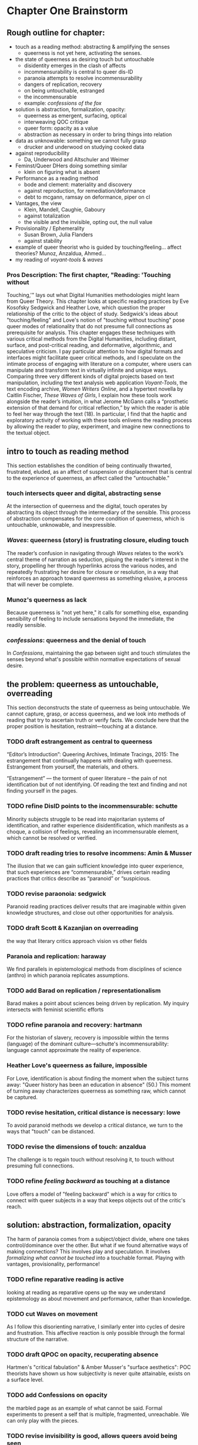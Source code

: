 * Chapter One Brainstorm

** Rough outline for chapter:
- touch as a reading method: abstracting & amplifying the senses
  - queerness is not yet here, activating the senses. 
- the state of queerness as desiring touch but untouchable
  - disidentity emerges in the clash of affects
  - incommensurability is central to queer dis-ID
  - paranoia attempts to resolve incommensurability 
  - dangers of replication, recovery 
  - on being untouchable, estranged 
  - the incommensurable 
  - example: /confessions of the fox/ 
- solution is abstraction, formalization, opacity:
  - queerness as emergent, surfacing, optical
  - interweaving QOC critique
  - queer form: opacity as a value
  - abstraction as necessary in order to bring things into relation
- data as unknowable: something we cannot fully grasp
  - drucker and underwood on studying cooked data
- against reproducibility
  - Da, Underwood and Altschuler and Weimer
- Feminst/Queer DHers doing something similar
  - klein on figuring what is absent
- Performance as a reading method
  - bode and clement: materiality and discovery
  - against reproduction, for remediation/deformance
  - debt to mcgann, ramsay on deformance, piper on cl
- Vantages, the view
  - Klein, Mandell, Caughie, Gaboury
  - against totalization
  - the visible and the invisible, opting out, the null value
- Provisionality / Ephemerality
  - Susan Brown, Julia Flanders
  - against stability
- example of queer theorist who is guided by
    touching/feeling... affect theories? Munoz, Anzaldua, Ahmed... 
- my reading of /voyant-tools/ & /waves/

*** Pros Description: The first chapter, "Reading: 'Touching without
Touching,'" lays out what Digital Humanities methodologies might learn
from Queer Theory. This chapter looks at specific reading practices by
Eve Kosofsky Sedgwick and Heather Love, which question the proper
relationship of the critic to the object of study. Sedgwick's ideas
about "touching/feeling" and Love's notion of "touching without
touching" pose queer modes of relationality that do not presume full
connections as prerequisite for analysis. This chapter engages these
techniques with various critical methods from the Digital Humanities,
including distant, surface, and post-critical reading, and
deformative, algorithmic, and speculative criticism. I pay particular
attention to how digital formats and interfaces might facilitate queer
critical methods, and I speculate on the intimate process of engaging
with literature on a computer, where users can manipulate and
transform text in virtually infinite and unique ways. Comparing three
very different kinds of digital projects based on text manipulation,
including the text analysis web application /Voyant-Tools/, the text
encoding archive, /Women Writers Online/, and a hypertext novella by
Caitlin Fischer, /These Waves of Girls/, I explain how these tools
work alongside the reader’s intuition, in what Jerome McGann calls a
“prosthetic extension of that demand for critical reflection,” by
which the reader is able to feel her way through the text (18). In
particular, I find that the haptic and exploratory activity of working
with these tools enlivens the reading process by allowing the reader
to play, experiment, and imagine new connections to the textual
object.


** intro to touch as reading method 
This section establishes the condition of being continually thwarted,
frustrated, eluded, as an affect of suspension or displacement that is
central to the experience of queerness, an affect called the
"untouchable."

*** touch intersects queer and digital, abstracting sense
At the intersection of queerness and the digital, touch operates by
abstracting its object through the intermediary of the sensible. This
process of abstraction compensates for the core condition of
queerness, which is untouchable, unknowable, and inexpressible.

*** /Waves/: queerness (story) is frustrating closure, eluding touch
The reader’s confusion in navigating through /Waves/ relates to the
work’s central theme of narration as seduction, piquing the reader's
interest in the story, propelling her through hyperlinks across the
various nodes, and repeatedly frustrating her desire for closure or
resolution, in a way that reinforces an approach toward queerness as
something elusive, a process that will never be complete.
 
*** Munoz's queerness as lack
Because queerness is "not yet here," it calls for something else,
expanding sensibility of feeling to include sensations beyond the
immediate, the readily sensible.

*** /confessions/: queerness and the denial of touch
In /Confessions/, maintaining the gap between sight and touch
stimulates the senses beyond what's possible within normative
expectations of sexual desire.


** the problem: queerness as untouchable, overreading
This section deconstructs the state of queerness as being
untouchable. We cannot capture, grasp, or access queerness, and we
look into methods of reading that try to ascertain truth or verify
facts. We conclude here that the proper position is hesitation,
restraint---touching at a distance.

*** TODO draft estrangement as central to queerness
“Editor’s Introduction”: Queering Archives, Intimate Tracings, 2015:
The estrangement that continually happens with dealing with
queerness. Estrangement from yourself, the materials, and others.

“Estrangement” --- the torment of queer literature -- the pain of not
identification but of not identifying. Of reading the text and finding
and not finding yourself in the pages.

*** TODO refine DisID points to the incommensurable: schutte 
Minority subjects struggle to be read into majoritarian systems of
identification, and rather experience disidentification, which
manifests as a choque, a collision of feelings, revealing an
incommensurable element, which cannot be resolved or verified.

*** TODO draft reading tries to resolve incommens: Amin & Musser
The illusion that we can gain sufficient knowledge into queer
experience, that such experiences are “commensurable,” drives certain
reading practices that critics describe as “paranoid” or “suspicious.

*** TODO revise paraonoia: sedgwick
Paranoid reading practices deliver results that are imaginable within
given knowledge structures, and close out other opportunities for
analysis.

*** TODO draft Scott & Kazanjian on overreading
the way that literary critics approach vision vs other fields

*** Paranoia and replication: haraway
We find parallels in epistemological methods from disciplines of
science (anthro) in which paranoia replicates assumptions. 

*** TODO add Barad on replication / representationalism
Barad makes a point about sciences being driven by replication. My
inquiry intersects with feminist scientific efforts

*** TODO refine paranoia and recovery: hartmann
For the historian of slavery, recovery is impossible within the terms
(language) of the dominant culture---schutte's incommensurability:
language cannot approximate the reality of experience.

*** Heather Love's queerness as failure, impossible
For Love, identification is about finding the moment when the subject
turns away: "Queer history has been an education in absence" (50.)
This moment of turning away characterizes queerness as something raw,
which cannot be captured.

*** TODO revise hesitation, critical distance is necessary: lowe
To avoid paranoid methods we develop a critical distance, we turn to
the ways that "touch" can be distanced. 

*** TODO revise the dimensions of touch: anzaldua
The challenge is to regain touch without resolving it, to touch
without presuming full connections.
    
*** TODO refine /feeling backward/ as touching at a distance
Love offers a model of "feeling backward" which is a way for critics
to connect with queer subjects in a way that keeps objects out of the
critic's reach. 


** solution: abstraction, formalization, opacity
The harm of paranoia comes from a subject/object divide, where one
takes control/dominance over the other. But what if we found
alternative ways of making connections? This involves play and
speculation. It involves /formalizing what cannot be touched/ into a
touchable format. Playing with vantages, provisionality, performance!

*** TODO refine reparative reading is active
looking at reading as reparative opens up the way we understand
epistemology as about movement and performance, rather than
knowledge. 

*** TODO cut Waves on movement
As I follow this disorienting narrative, I similarly enter into cycles
of desire and frustration. This affective reaction is only possible
through the formal structure of the narrative. 

*** TODO draft QPOC on opacity, recuperating absence
Hartmen's "critical fabulation" & Amber Musser's "surface aesthetics":
POC theorists have shown us how subjectivity is never quite
attainable, exists on a surface level. 

*** TODO add Confessions on opacity
the marbled page as an example of what cannot be said. Formal
experiments to present a self that is multiple, fragmented,
unreachable. We can only play with the pieces.
*** TODO revise invisibility is good, allows queers avoid being seen
As disidentified, queer subjects remain outside of the confines of the
visible. To gain visibility within the dominant system only reproduces
visibility within the terms of that system. 

*** TODO draft Toward a Queer Form
Writing the self is connected to form. Always. The form is
multiple. The form makes subjectivity opaque, but in the act of
abstraction, making it opaque, we can touch it and play around with
it. 

*** TODO draft Frontera on vitality
the book as living and structured -- we are touching an abstraction


** The problem: Data as always cooked
*** history of computing shows non-neutrality of tools

**** Rosenzweig, Roy. “Wizards, Bureaucrats, Warriors, and Hackers:
Writing the History of the Internet.” The American Historical Review,
vol. 103, no. 5, 1998, pp. 1530–1552. JSTOR,
www.jstor.org/stable/2649970.

“The rise of the Net needs to be rooted in the 1960s-in both the
"closed world" of the Cold War and the open and decentralized world of
the antiwar movement and the counterculture. Understanding these dual
origins enables us to better understand current controversies over
whether the Internet will be "open" or "closed"-over whether the Net
will foster democratic dialogue or centralized hierarchy, community or
capitalism, or some mixture of both” (1531). 
- Packet switching networks to counteract against the division and
decentralization that a nuclear strike could create. 

“By spotlighting ARPA, Norberg and O'Neill emphasize what Hafner and Lyon sometimes obscure-the close connection of all ARPA computer funding to military concerns. Calling their concluding chapter "Serving the Department of Defense and Nation," they celebrate rather than downplay that link. They point out, for example, that ARPA only set up the IPTO in 1962 in response to pressure from the Kennedy administration for improved military command and control systems.16 Computers, it was widely believed, would make it possible to "control greater amounts of information and to present it in more effective ways to aid decision making” (1535).
Bob Kahn creating TCP/IP and “internetting” in order to connect different kinds of networks like satellites and radios.
“Computers created the technological possibility of the Cold War and shaped computer technology” (1538). 
“By placing the rise of the Internet within the 1960s-as-counterculture and the 1960s of the antiwar movement, Crocker and the Haubens suggest an alternative contextual frame to that emphasized by Edwards, who puts the rise of digital computing (and implicitly the Internet) solely within the Establishment 1960s of the Vietnam War and the Cold War.” (1545).
“Ironically, while the Department of Defense had very different goals in mind-and often tried to implement them by, for example, restricting access to the APRANET or to what it could be used for-its willingness to embrace the open technical standards embodied in TCP/IP inadvertently sparked the creation of a remarkably open system” (1549)
“By the 1980s (and especially by the 1990s), moreover, many of the people who had celebrated the freedom and openness of networks and personal computers had also undergone a transformation that made them inclined to accept this privatiza- tion. The affection of many "Netizens" for free speech and freedom from control had also come to embrace a love for free markets. The liberationism of the many early computer and network enthusiasts had been transformed into libertarianism.” (1550)
“Web search companies, which are seen as the portals to the Internet, are busily gobbling each other up or being acquired by larger media conglomerates. Bill Gates's Microsoft Corporation has a pretty good chance of controlling not only all of the personal computers from which people access the Internet but also the browsers through which they read pages on the World Wide Web. And Intel Corporation is poised to be the manufacturer of choice for the chips at the heart of those computers.” (1551)

*** Johanna Drucker's capta

Shows the reductions of data that are necessary for most graphical
visualizations. Counters these with the concept of "capta" and
graphical expressions that can gesture toward the messiness of
experience. 

*** Case in point: Ted Underwood

Ted Underwood is a case in point of how the critic's entanglement
bakes results into analysis. 


** Critique of Reproducibility: Nan Z Da, Underwood, Altschuler and Weimer
The criterion of reproducibility is deployed as a benchmark for
reviewing and assessing the efficacy of digital quantitative
methods. Besides Underwood, scholars like Nan Z. Da, Sari Altschuler
and David Weimer, despite their vastly different commitments and
methods, similarly place value on reproducibility.

(This overlooks the performativity of engaging with texts
online.)
 
*** Nan Z Da on Reproducibility 

Nan Z Da makes the overall case that statistical methods are at odds
with the project of literary criticism, that quantification and
interpretation are "mismatched."

Among her points, the most telling concerns "reproducibility," for it
reveals an ultimately conservative investment in interpretive work as
something objectively, factually, effectively true. 

The value on the reproducible suggests that interpretation can be
universalized, indicating other investments that diminish the project
of literary criticism. 

*** Altschuler and Weimar

they call to overturn the "unproblematic translatability of
information between the senses" while maintaining that reproduction is
the highest value. They argue to "texture the humanities", pointing
out that much of DH prioritizes the visual over other senses --
"privilege sight as the sense through which knowledge is accessible"
(74). Rightly so, they argue, “The textured DH we call for here
acknowledges that we cannot study knowledge only abstractly, apart
from the senses, and that we cannot study literature, art, and history
without including the history of embodied experiences” (74-75).
- “Touch This Page! uses 3-D printed facsimiles of raised-letter text to inspire reflection on the assumptions most people make about which senses are involved in reading” (82).

But they stray too far when they place reproduction over
remediation/deformance. They state their aims: “to expand the sensory
accessibility of archives for all users and to do so through the
digital reproduction---rather than the translation---of tactile
knowledge” (76). Case example of the perfect reproduction:
- A scenario where “users... can download a visual copy with
descriptive data, engage with the text in virtual reality, and create
their own textured facsimile. This technology once more makes possible
the tactile reading experiences for which this volume was designed and
promises library patrons a richer engagement with touch than most
archives can currently provide---even in person (85-86). 

The use case scenario makes the assumption that a reproduction is the
ideal form of textuality, despite their asserted aims for "diversity
of embodied experiences":
- “we must avoid tilting after the fiction of some ideal digital surrogate---like a virtual reality system that would flawlessly mimic original objects---lest we become digital Pierre Menards, expending extensive energy to improve our reproductions to discover, at last, that only the original perfects represents itself… Instead, we envision in our tactile futures multiple strategies that could not only open up access to varied experiences---past and present---but also diversity the ways embodied experiences structure our digital worlds” (86).
- in order to open up “multiple strategies” and diversity embodied experiences, we need a theory of text that is capacious enough to accept variation and transmediation. 
- This argument overlooks deformance is a
solution: the ways that creating new texts, paratexts, creates new
objects of knowledge. It overlooks the performative, ala McGann,
Clement.

In this view, digital becomes a means of optimization, efficiency,
total knowledge and understanding.

    
** Paralleling Queer & DHers looking for alternative readings
*** Case in point: klein's figuring the absence
Draw Klein and Hartman together---this is what I want to do for Queer
texts. 

The example of Black studies and Black DH as a way forward for Queer. 


** Performativity
Digital formats and interfaces facilitate queer encounters methods, an
intimate process of engaging with literature on a computer, where
users can manipulate and transform text.
*** Bode's materiality, critque of Underwood

Katherine Bode's critique of Underwood points out that QLS methods
incorporate hidden assumptions about the data, about what is
findable. She offers a method that builds off the humanistic
approaches in textual scholarship and bibliography, where the model is
prior to computation. 

*** Tanya Clement: discovery

*** Against reproduction, for remediation/deformance 

*** McGann's "prosthetic extension" 
These tools work alongside the reader’s intuition, in what Jerome
McGann calls a “prosthetic extension of that demand for critical
reflection,” by which the reader is able to feel her way through the
text (18).
*** Critique of Underwood's "sensitivity"

Underwood overlooks the ways that distant reading can be a
prosthesis. Claims that Quantitative are not as "sensitive" or
"exacting" as close reading, and are mostly useful for long views. How
can we approach distant reading as multiplying alternative readings?
Rightly points out that human attention guides the scale of
analysis. So we have to be very careful at the question we are posing,
and the way that we interact with the computer.
    - "Critics who want to sensitively describe the merits of a single
      work usually have no need for statistics... Computational
      analysis of a text is more flexible than it used to be, but it
      is still quite crude compared to human reading; it helps mainly
      with questions where evidence is simple too big to fit in a
      single reader's memory" (xxi).
- Repeatedly stresses that the point of quantitative methods is to
  discover new scales of analysis, but he seems to be looking for an
  overarching theory that will encapsulate literary
  history. Quantitative methods seek to overcome a problem of
  attention, of memory, in order to gain a large view. Here, human
  memory is a hindrance, rather than a drive. The goal is rather to
  multiply alternative readings. 
    - Attention determines analysis, analysis determines knowledge,
      knowledge determines disciplines, periodization (8).
    - "The challenge is to find a perspective that makes the descriptions
      preferred by eighteenth-, nineteenth-, and twentieth-century
      scholars all congruent with each other" (32). 


** Vantanges

*** Klein, Mandell, Caughie, Gaboury
*** Against totalization
*** The visible and the invisible, opting out 
jacob gaboury


** Provisionality 

*** Susan Brown's provisionality
*** Julia Flander's work on Orlando
*** Against stability 


** Digital projects based on text manipulation: 
I find that the haptic and exploratory activity of working with these
tools enlivens the reading process by allowing the reader to play,
experiment, and imagine new connections to the textual object.

*** /Voyant-Tools/
Jerome McGann "prosthetic extensions"
Potential texts: Woolf's /Orlando/. 

- Interweave a narrative about touch. Taking new materialist ideas but
placing them within context of QPOC critiqe. Anzaldua and Bennet on
touch and severing. Sarah Ahmed too. 

*** /These Waves of Girls/
Following narrative desire. The click of the mouse allows readers to
move with the text, based on their own paths. 

*** what are some print texts that enact these principles of movement?
- Alison Bechdel's "Are You My Mother": where every page is vibrating
with reference. 


** MISC
*** incommensurability, numbers are just as ambiguous
    - "The imprecision of the human world is part of the reason why
      numbers are so useful in social science: they allow researchers to
      describe continua instead of sorting everything into discrete
      categories" (Underwood 20).

*** race and technology
- Lisa Nakamura, “Race In/For Cyberspace: Identity Tourism and Racial
      Passing on the Internet” in Works and Days, Volume 13, Nos. 1 &
      2, 181-193, 1995. [Available as a .pdf on course Group site.]


